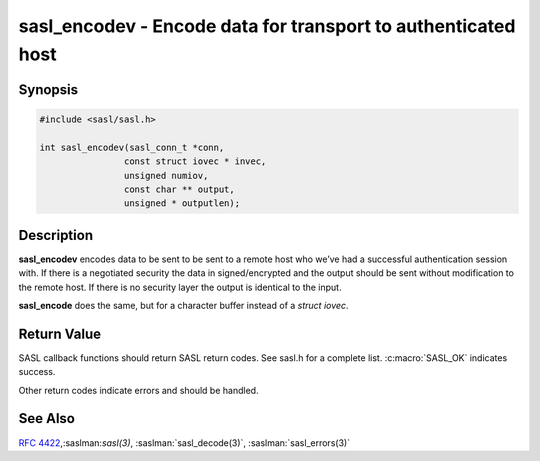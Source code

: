 .. saslman:: sasl_encodev(3)

.. _sasl-reference-manpages-library-sasl_encodev:


==================================================================
**sasl_encodev** - Encode data for transport to authenticated host
==================================================================

Synopsis
========

.. code-block:: C

    #include <sasl/sasl.h>

    int sasl_encodev(sasl_conn_t *conn,
                    const struct iovec * invec,
                    unsigned numiov,
                    const char ** output,
                    unsigned * outputlen);


Description
===========

**sasl_encodev** encodes data to be sent to be sent to a remote host  who  we’ve
had  a successful authentication session with. If there  is  a  negotiated
security  the  data  in signed/encrypted  and  the  output  should be sent
without modification to the remote host. If there is  no  security layer the
output is identical to the input.

**sasl_encode** does the same, but for a character buffer instead
of a `struct iovec`.

.. c:function:: int sasl_encodev(sasl_conn_t *conn, const struct iovec * invec, unsigned numiov, const char ** output, unsigned * outputlen);

    :param conn: is the SASL connection context

    :param output: contains the decoded data and is allocated/freed by
        the library.

    :param outputlen: length of `output`.


Return Value
============

SASL  callback  functions should return SASL return codes.
See sasl.h for a complete list. :c:macro:`SASL_OK` indicates success.

Other return codes indicate errors and should be handled.

See Also
========

:rfc:`4422`,:saslman:`sasl(3)`, :saslman:`sasl_decode(3)`,
:saslman:`sasl_errors(3)`
